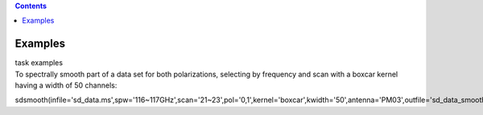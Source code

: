 .. contents::
   :depth: 3
..

.. container::
   :name: viewlet-above-content-title

Examples
========

.. container::
   :name: viewlet-below-content-title

.. container:: documentDescription description

   task examples

.. container:: section
   :name: viewlet-above-content-body

.. container:: section
   :name: content-core

   .. container::
      :name: parent-fieldname-text

      To spectrally smooth part of a data set for both polarizations,
      selecting by frequency and scan with a boxcar kernel having a
      width of 50 channels:

      .. container:: casa-input-box

         sdsmooth(infile='sd_data.ms',spw='116~117GHz',scan='21~23',pol='0,1',kernel='boxcar',kwidth='50',antenna='PM03',outfile='sd_data_smoothed.ms',overwrite=T)

       

       

       

       

.. container:: section
   :name: viewlet-below-content-body
